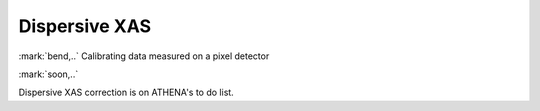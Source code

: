 
Dispersive XAS
=================================

:mark:`bend,..` Calibrating data measured on a pixel detector

.. endpar::

:mark:`soon,..`

.. linebreak::

   
Dispersive XAS correction is on ATHENA's to do list.
